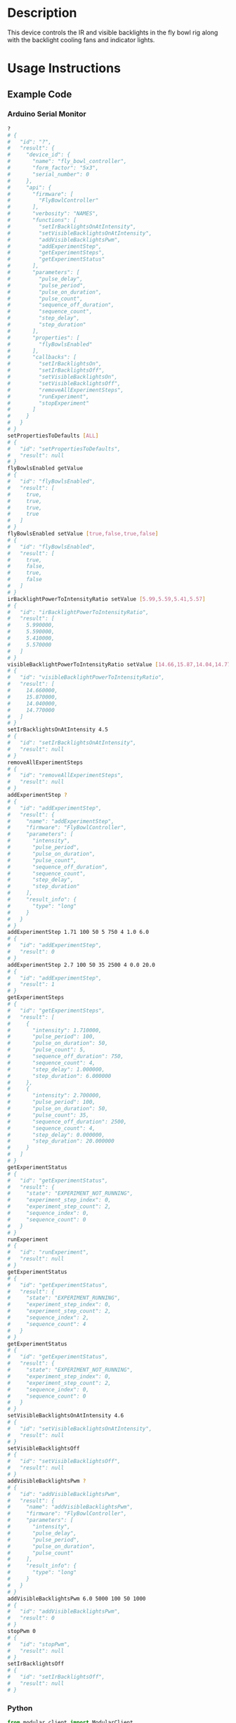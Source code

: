 * Header                                                           :noexport:

  #+MACRO: name fly_bowl_controller
  #+MACRO: version 2.0
  #+MACRO: license BSD, Open-Source Hardware
  #+MACRO: url https://github.com/janelia-modular-devices/fly_bowl_controller
  #+AUTHOR: Peter Polidoro
  #+EMAIL: peterpolidoro@gmail.com

* Description

  This device controls the IR and visible backlights in the fly bowl rig along
  with the backlight cooling fans and indicator lights.

* Usage Instructions

** Example Code
*** Arduino Serial Monitor

    #+BEGIN_SRC sh
      ?
      # {
      #   "id": "?",
      #   "result": {
      #     "device_id": {
      #       "name": "fly_bowl_controller",
      #       "form_factor": "5x3",
      #       "serial_number": 0
      #     },
      #     "api": {
      #       "firmware": [
      #         "FlyBowlController"
      #       ],
      #       "verbosity": "NAMES",
      #       "functions": [
      #         "setIrBacklightsOnAtIntensity",
      #         "setVisibleBacklightsOnAtIntensity",
      #         "addVisibleBacklightsPwm",
      #         "addExperimentStep",
      #         "getExperimentSteps",
      #         "getExperimentStatus"
      #       ],
      #       "parameters": [
      #         "pulse_delay",
      #         "pulse_period",
      #         "pulse_on_duration",
      #         "pulse_count",
      #         "sequence_off_duration",
      #         "sequence_count",
      #         "step_delay",
      #         "step_duration"
      #       ],
      #       "properties": [
      #         "flyBowlsEnabled"
      #       ],
      #       "callbacks": [
      #         "setIrBacklightsOn",
      #         "setIrBacklightsOff",
      #         "setVisibleBacklightsOn",
      #         "setVisibleBacklightsOff",
      #         "removeAllExperimentSteps",
      #         "runExperiment",
      #         "stopExperiment"
      #       ]
      #     }
      #   }
      # }
      setPropertiesToDefaults [ALL]
      # {
      #   "id": "setPropertiesToDefaults",
      #   "result": null
      # }
      flyBowlsEnabled getValue
      # {
      #   "id": "flyBowlsEnabled",
      #   "result": [
      #     true,
      #     true,
      #     true,
      #     true
      #   ]
      # }
      flyBowlsEnabled setValue [true,false,true,false]
      # {
      #   "id": "flyBowlsEnabled",
      #   "result": [
      #     true,
      #     false,
      #     true,
      #     false
      #   ]
      # }
      irBacklightPowerToIntensityRatio setValue [5.99,5.59,5.41,5.57]
      # {
      #   "id": "irBacklightPowerToIntensityRatio",
      #   "result": [
      #     5.990000,
      #     5.590000,
      #     5.410000,
      #     5.570000
      #   ]
      # }
      visibleBacklightPowerToIntensityRatio setValue [14.66,15.87,14.04,14.77]
      # {
      #   "id": "visibleBacklightPowerToIntensityRatio",
      #   "result": [
      #     14.660000,
      #     15.870000,
      #     14.040000,
      #     14.770000
      #   ]
      # }
      setIrBacklightsOnAtIntensity 4.5
      # {
      #   "id": "setIrBacklightsOnAtIntensity",
      #   "result": null
      # }
      removeAllExperimentSteps
      # {
      #   "id": "removeAllExperimentSteps",
      #   "result": null
      # }
      addExperimentStep ?
      # {
      #   "id": "addExperimentStep",
      #   "result": {
      #     "name": "addExperimentStep",
      #     "firmware": "FlyBowlController",
      #     "parameters": [
      #       "intensity",
      #       "pulse_period",
      #       "pulse_on_duration",
      #       "pulse_count",
      #       "sequence_off_duration",
      #       "sequence_count",
      #       "step_delay",
      #       "step_duration"
      #     ],
      #     "result_info": {
      #       "type": "long"
      #     }
      #   }
      # }
      addExperimentStep 1.71 100 50 5 750 4 1.0 6.0
      # {
      #   "id": "addExperimentStep",
      #   "result": 0
      # }
      addExperimentStep 2.7 100 50 35 2500 4 0.0 20.0
      # {
      #   "id": "addExperimentStep",
      #   "result": 1
      # }
      getExperimentSteps
      # {
      #   "id": "getExperimentSteps",
      #   "result": [
      #     {
      #       "intensity": 1.710000,
      #       "pulse_period": 100,
      #       "pulse_on_duration": 50,
      #       "pulse_count": 5,
      #       "sequence_off_duration": 750,
      #       "sequence_count": 4,
      #       "step_delay": 1.000000,
      #       "step_duration": 6.000000
      #     },
      #     {
      #       "intensity": 2.700000,
      #       "pulse_period": 100,
      #       "pulse_on_duration": 50,
      #       "pulse_count": 35,
      #       "sequence_off_duration": 2500,
      #       "sequence_count": 4,
      #       "step_delay": 0.000000,
      #       "step_duration": 20.000000
      #     }
      #   ]
      # }
      getExperimentStatus
      # {
      #   "id": "getExperimentStatus",
      #   "result": {
      #     "state": "EXPERIMENT_NOT_RUNNING",
      #     "experiment_step_index": 0,
      #     "experiment_step_count": 2,
      #     "sequence_index": 0,
      #     "sequence_count": 0
      #   }
      # }
      runExperiment
      # {
      #   "id": "runExperiment",
      #   "result": null
      # }
      getExperimentStatus
      # {
      #   "id": "getExperimentStatus",
      #   "result": {
      #     "state": "EXPERIMENT_RUNNING",
      #     "experiment_step_index": 0,
      #     "experiment_step_count": 2,
      #     "sequence_index": 2,
      #     "sequence_count": 4
      #   }
      # }
      getExperimentStatus
      # {
      #   "id": "getExperimentStatus",
      #   "result": {
      #     "state": "EXPERIMENT_NOT_RUNNING",
      #     "experiment_step_index": 0,
      #     "experiment_step_count": 2,
      #     "sequence_index": 0,
      #     "sequence_count": 0
      #   }
      # }
      setVisibleBacklightsOnAtIntensity 4.6
      # {
      #   "id": "setVisibleBacklightsOnAtIntensity",
      #   "result": null
      # }
      setVisibleBacklightsOff
      # {
      #   "id": "setVisibleBacklightsOff",
      #   "result": null
      # }
      addVisibleBacklightsPwm ?
      # {
      #   "id": "addVisibleBacklightsPwm",
      #   "result": {
      #     "name": "addVisibleBacklightsPwm",
      #     "firmware": "FlyBowlController",
      #     "parameters": [
      #       "intensity",
      #       "pulse_delay",
      #       "pulse_period",
      #       "pulse_on_duration",
      #       "pulse_count"
      #     ],
      #     "result_info": {
      #       "type": "long"
      #     }
      #   }
      # }
      addVisibleBacklightsPwm 6.0 5000 100 50 1000
      # {
      #   "id": "addVisibleBacklightsPwm",
      #   "result": 0
      # }
      stopPwm 0
      # {
      #   "id": "stopPwm",
      #   "result": null
      # }
      setIrBacklightsOff
      # {
      #   "id": "setIrBacklightsOff",
      #   "result": null
      # }
    #+END_SRC

*** Python

    #+BEGIN_SRC python
      from modular_client import ModularClient
      dev = ModularClient(timeout=0.1) # Automatically finds device if one available
      dev.get_device_id()
      # {'name': 'fly_bowl_controller', 'form_factor': '5x3', 'serial_number': 0}
      dev.set_properties_to_defaults(['ALL'])
      dev.fly_bowls_enabled('getValue')
      # [True, True, True, True]
      dev.fly_bowls_enabled('setValue',[True,False,True,False])
      # [True, False, True, False]
      dev.ir_backlight_power_to_intensity_ratio('setValue',[5.99,5.59,5.41,5.57])
      # [5.99, 5.59, 5.41, 5.57]
      dev.visible_backlight_power_to_intensity_ratio('setValue',[14.66,15.87,14.04,14.77])
      # [14.66, 15.87, 14.04, 14.77]
      dev.set_ir_backlights_on_at_intensity(4.5) # 4.5 mW/mm^2. Automatically turns fans on too
      dev.remove_all_experiment_steps()
      intensity = 1.71 # 1.71 mW/mm^2
      pulse_period = 100 # 100 ms
      pulse_on_duration = 50 # 50 ms
      pulse_count = 5
      sequence_off_duration = 750 # 750 ms
      sequence_count = 4
      step_delay = 1.0 # 1.0 s
      step_duration = 6.0 # 6.0 s
      dev.add_experiment_step(intensity,
                              pulse_period,
                              pulse_on_duration,
                              pulse_count,
                              sequence_off_duration,
                              sequence_count,
                              step_delay,
                              step_duration)
      # 0
      intensity = 2.7 # 2.7 mW/mm^2
      pulse_period = 100 # 100 ms
      pulse_on_duration = 50 # 50 ms
      pulse_count = 35
      sequence_off_duration = 2500 # 2500 ms
      sequence_count = 4
      step_delay = 0.0 # 0.0 s
      step_duration = 20.0 # 20.0 s
      dev.add_experiment_step(intensity,
                              pulse_period,
                              pulse_on_duration,
                              pulse_count,
                              sequence_off_duration,
                              sequence_count,
                              step_delay,
                              step_duration)
      # 1
      dev.get_experiment_steps()
      # [{'intensity': 1.71,
      #   'pulse_period': 100,
      #   'pulse_on_duration': 50,
      #   'pulse_count': 5,
      #   'sequence_off_duration': 750,
      #   'sequence_count': 4,
      #   'step_delay': 1.0,
      #   'step_duration': 6.0},
      #  {'intensity': 2.7,
      #   'pulse_period': 100,
      #   'pulse_on_duration': 50,
      #   'pulse_count': 35,
      #   'sequence_off_duration': 2500,
      #   'sequence_count': 4,
      #   'step_delay': 0.0,
      #   'step_duration': 20.0}]
      dev.get_experiment_status()
      # {'state': 'EXPERIMENT_NOT_RUNNING',
      #  'experiment_step_index': 0,
      #  'experiment_step_count': 2,
      #  'sequence_index': 0,
      #  'sequence_count': 0}
      dev.run_experiment()
      dev.get_experiment_status()
      # {'state': 'EXPERIMENT_RUNNING',
      #  'experiment_step_index': 0,
      #  'experiment_step_count': 2,
      #  'sequence_index': 3,
      #  'sequence_count': 4}
      #
      # wait until experiment finishes or dev.stop_experiment()
      dev.get_experiment_status()
      # {'state': 'EXPERIMENT_NOT_RUNNING',
      #  'experiment_step_index': 0,
      #  'experiment_step_count': 2,
      #  'sequence_index': 0,
      #  'sequence_count': 0}
      dev.set_visible_backlights_on_at_intensity(4.6) # 4.6 mW/mm^2
      dev.set_visible_backlights_off()
      dev.add_visible_backlights_pwm('?')
      # {'name': 'addVisibleBacklightsPwm',
      #  'firmware': 'FlyBowlController',
      #  'parameters': ['intensity',
      #                 'pulse_delay',
      #                 'pulse_period',
      #                 'pulse_on_duration',
      #                 'pulse_count'],
      #  'result_info': {'type': 'long'}}
      intensity = 6.0 # 6.0 mW/mm^2
      pulse_delay = 1000 # 1000 ms
      pulse_period = 100 # 100 ms
      pulse_on_duration = 50 # 50 ms
      pulse_count = 1000
      pwm_index = dev.add_visible_backlights_pwm(intensity,
                                                 pulse_delay,
                                                 pulse_period,
                                                 pulse_on_duration,
                                                 pulse_count)
      dev.stop_pwm(pwm_index)
      dev.set_ir_backlights_off() # Automatically turns fans off too
    #+END_SRC

*** Matlab

    #+BEGIN_SRC matlab
      % Linux and Mac OS X
      ls /dev/tty*
      % example Linux serial port
      serial_port = '/dev/ttyACM0'
      % example Mac OS X serial port
      serial_port = '/dev/tty.usbmodem262471'
      % Windows
      getAvailableComPorts()
      % 'COM1'
      % 'COM4'
      % example Windows serial port
      serial_port = 'COM4';
      dev = ModularClient(serial_port); % creates a device object
      dev.open();                       % opens a serial connection to the device
      dev.getDeviceId()
      %          name: 'fly_bowl_controller'
      %   form_factor: '5x3'
      % serial_number: 0
      dev.setPropertiesToDefaults({'ALL'});
      dev.flyBowlsEnabled('getValue')
      % [1]    [1]    [1]    [1]
      dev.flyBowlsEnabled('setValue',{true,false,true,false})
      % [1]    [0]    [1]    [0]
      dev.irBacklightPowerToIntensityRatio('setValue',{5.99,5.59,5.41,5.57})
      % [5.99]    [5.59]    [5.41]    [5.57]
      dev.visibleBacklightPowerToIntensityRatio('setValue',{14.66,15.87,14.04,14.77})
      % [14.66]    [15.87]    [14.04]    [14.77]
      dev.setIrBacklightsOnAtIntensity(4.5); % 4.5 mW/mm^2. Automatically turns on fans too
      dev.removeAllExperimentSteps();
      intensity = 1.71; % 1.71 mW/mm^2
      pulse_period = 100; % 100 ms
      pulse_on_duration = 50; % 50 ms
      pulse_count = 5;
      sequence_off_duration = 750; % 750 ms
      sequence_count = 4;
      step_delay = 1.0; % 1.0 s
      step_duration = 6.0; % 6.0 s
      dev.addExperimentStep(intensity, ...
                            pulse_period, ...
                            pulse_on_duration, ...
                            pulse_count, ...
                            sequence_off_duration, ...
                            sequence_count, ...
                            step_delay, ...
                            step_duration)
      % 0
      intensity = 2.7; % 2.7 mW/mm^2
      pulse_period = 100; % 100 ms
      pulse_on_duration = 50; % 50 ms
      pulse_count = 35;
      sequence_off_duration = 2500; % 2500 ms
      sequence_count = 4;
      step_delay = 0.0; % 0.0 s
      step_duration = 20.0; % 20.0 s
      dev.addExperimentStep(intensity, ...
                            pulse_period, ...
                            pulse_on_duration, ...
                            pulse_count, ...
                            sequence_off_duration, ...
                            sequence_count, ...
                            step_delay, ...
                            step_duration)
      % 1
      experiment_steps = dev.getExperimentSteps();
      experiment_steps{1}
      %             intensity: 1.71
      %          pulse_period: 100
      %     pulse_on_duration: 50
      %           pulse_count: 5
      % sequence_off_duration: 750
      %        sequence_count: 4
      %            step_delay: 1
      %         step_duration: 6
      experiment_steps{2}
      %             intensity: 2.7
      %          pulse_period: 100
      %     pulse_on_duration: 50
      %           pulse_count: 35
      % sequence_off_duration: 2500
      %        sequence_count: 4
      %            step_delay: 0
      %         step_duration: 20
      dev.getExperimentStatus()
      %                 state: 'EXPERIMENT_NOT_RUNNING'
      % experiment_step_index: 0
      % experiment_step_count: 2
      %        sequence_index: 0
      %        sequence_count: 0
      dev.runExperiment()
      dev.getExperimentStatus()
      %                 state: 'EXPERIMENT_RUNNING'
      % experiment_step_index: 0
      % experiment_step_count: 2
      %        sequence_index: 2
      %        sequence_count: 4
      %
      % wait until experiment finishes or dev.stopExperiment()
      dev.getExperimentStatus()
      %                 state: 'EXPERIMENT_NOT_RUNNING'
      % experiment_step_index: 0
      % experiment_step_count: 2
      %        sequence_index: 0
      %        sequence_count: 0
      dev.setVisibleBacklightsOnAtIntensity(4.6); % 4.6 mW/mm^2
      dev.setVisibleBacklightsOff();
      intensity = 6.0; % 6.0 mW/mm^2
      pulse_delay = 1000; % 1000 ms
      pulse_period = 100; % 100 ms
      pulse_on_duration = 50; % 50 ms
      pulse_count = 1000;
      pwm_index = dev.addVisibleBacklightsPwm(intensity, ...
                                              pulse_delay, ...
                                              pulse_period, ...
                                              pulse_on_duration, ...
                                              pulse_count);
      dev.stopPwm(pwm_index);
      dev.setIrBacklightsOff();
      dev.close();
      clear dev;
    #+END_SRC

** Example Experiment Step Waveform

   Yellow waveform shows visible backlight.

   Blue waveform shows visible backlight indicator LED.

*** Step Duration

    step_duration = 6.0 s

   [[file:./images/waveform/step_duration.png]]

*** Step Delay

    step_delay = 1.0 s

   [[file:./images/waveform/step_delay.png]]

*** Sequence Count

    sequence_count = 4

   [[file:./images/waveform/sequence_count.png]]

*** Sequence Off Duration

    sequence_off_duration = 750 ms

   [[file:./images/waveform/sequence_off_duration.png]]

*** Pulse Count

    pulse_count = 5

   [[file:./images/waveform/pulse_count.png]]

*** Pulse On Duration

    pulse_on_duration = 50 ms

   [[file:./images/waveform/pulse_on_duration.png]]

*** Pulse Period

    pulse_period = 100 ms

   [[file:./images/waveform/pulse_period.png]]

*** Intensity

    intensity = 1.71 mW/mm^2 (power = 25 %)

   [[file:./images/waveform/intensity.png]]

* Build Instructions
